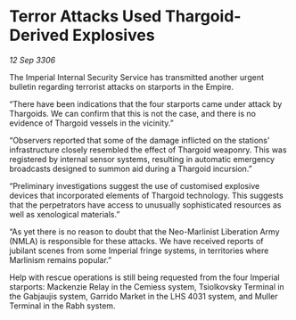 * Terror Attacks Used Thargoid-Derived Explosives

/12 Sep 3306/

The Imperial Internal Security Service has transmitted another urgent bulletin regarding terrorist attacks on starports in the Empire. 

“There have been indications that the four starports came under attack by Thargoids. We can confirm that this is not the case, and there is no evidence of Thargoid vessels in the vicinity.” 

“Observers reported that some of the damage inflicted on the stations’ infrastructure closely resembled the effect of Thargoid weaponry. This was registered by internal sensor systems, resulting in automatic emergency broadcasts designed to summon aid during a Thargoid incursion.” 

“Preliminary investigations suggest the use of customised explosive devices that incorporated elements of Thargoid technology. This suggests that the perpetrators have access to unusually sophisticated resources as well as xenological materials.” 

“As yet there is no reason to doubt that the Neo-Marlinist Liberation Army (NMLA) is responsible for these attacks. We have received reports of jubilant scenes from some Imperial fringe systems, in territories where Marlinism remains popular.” 

Help with rescue operations is still being requested from the four Imperial starports: Mackenzie Relay in the Cemiess system, Tsiolkovsky Terminal in the Gabjaujis system, Garrido Market in the LHS 4031 system, and Muller Terminal in the Rabh system.